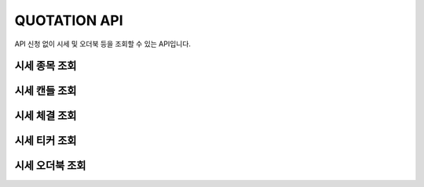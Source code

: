 QUOTATION API
======================
 
API 신청 없이 시세 및 오더북 등을 조회할 수 있는 API입니다.

시세 종목 조회
----------------------

시세 캔들 조회
----------------------

시세 체결 조회
----------------------

시세 티커 조회
----------------------

시세 오더북 조회
----------------------
